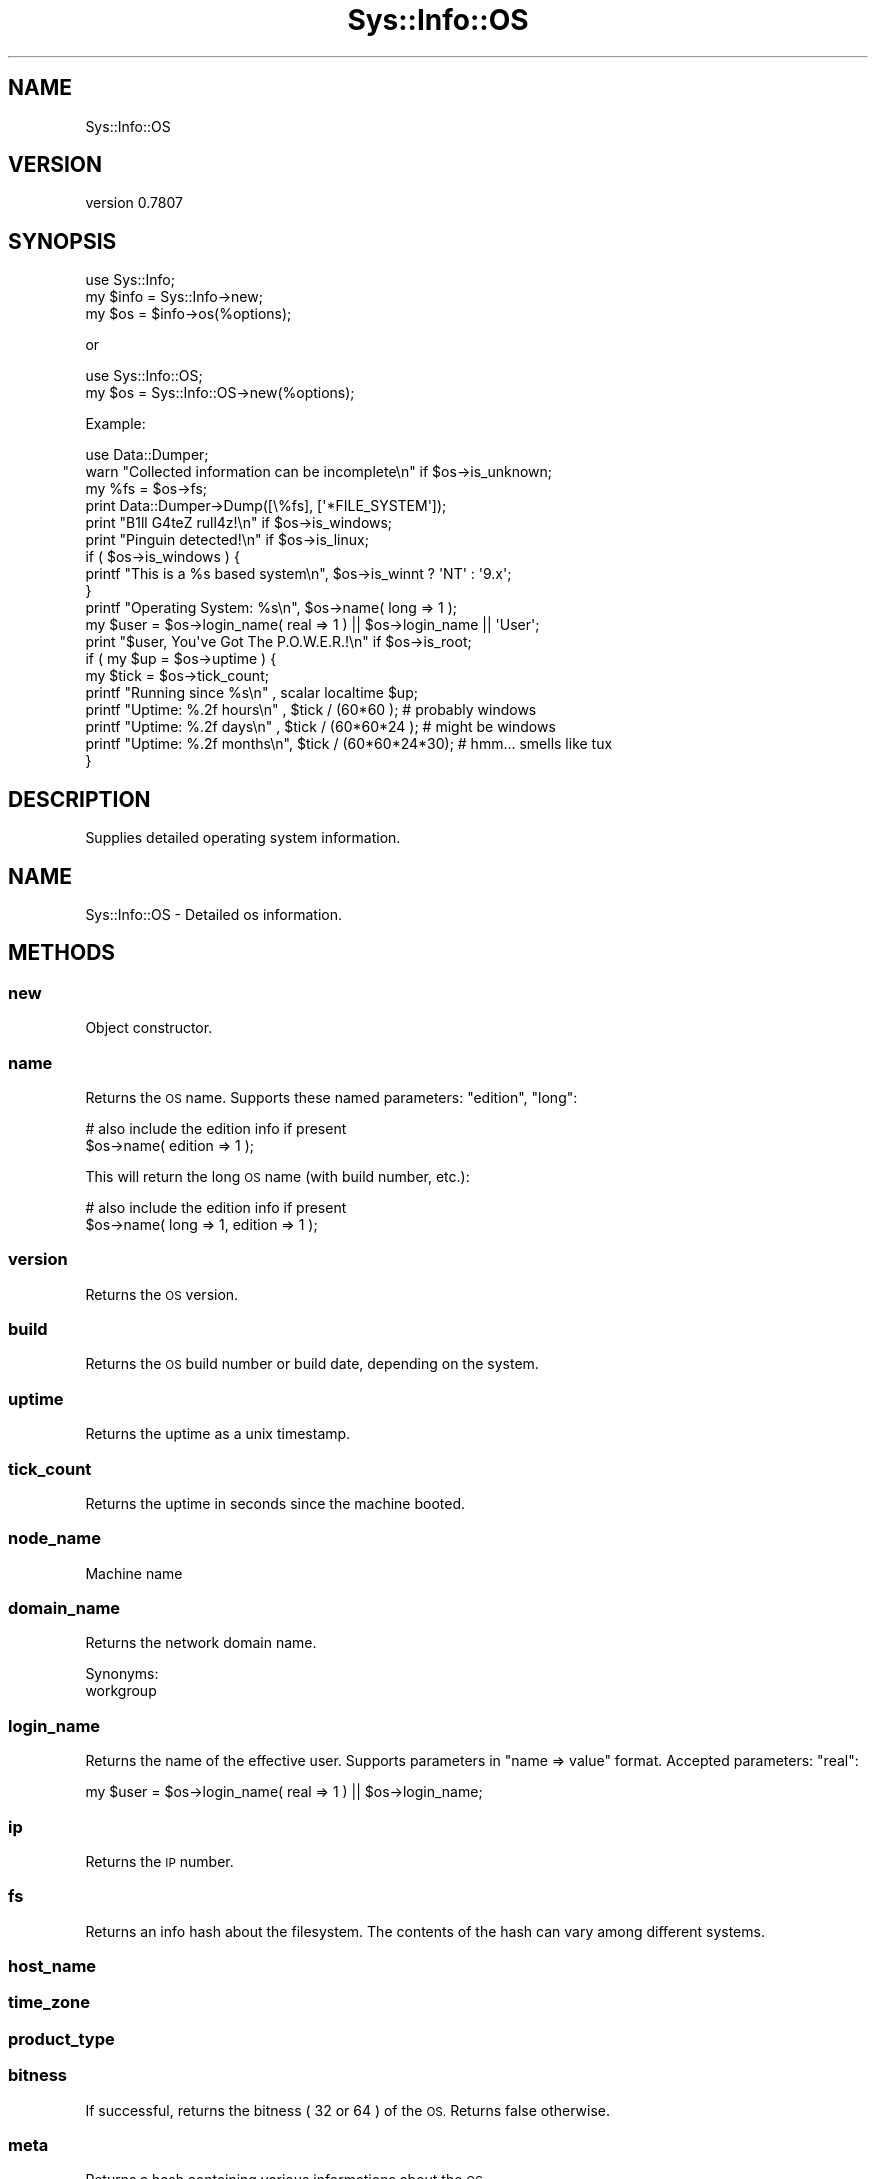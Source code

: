 .\" Automatically generated by Pod::Man 4.14 (Pod::Simple 3.40)
.\"
.\" Standard preamble:
.\" ========================================================================
.de Sp \" Vertical space (when we can't use .PP)
.if t .sp .5v
.if n .sp
..
.de Vb \" Begin verbatim text
.ft CW
.nf
.ne \\$1
..
.de Ve \" End verbatim text
.ft R
.fi
..
.\" Set up some character translations and predefined strings.  \*(-- will
.\" give an unbreakable dash, \*(PI will give pi, \*(L" will give a left
.\" double quote, and \*(R" will give a right double quote.  \*(C+ will
.\" give a nicer C++.  Capital omega is used to do unbreakable dashes and
.\" therefore won't be available.  \*(C` and \*(C' expand to `' in nroff,
.\" nothing in troff, for use with C<>.
.tr \(*W-
.ds C+ C\v'-.1v'\h'-1p'\s-2+\h'-1p'+\s0\v'.1v'\h'-1p'
.ie n \{\
.    ds -- \(*W-
.    ds PI pi
.    if (\n(.H=4u)&(1m=24u) .ds -- \(*W\h'-12u'\(*W\h'-12u'-\" diablo 10 pitch
.    if (\n(.H=4u)&(1m=20u) .ds -- \(*W\h'-12u'\(*W\h'-8u'-\"  diablo 12 pitch
.    ds L" ""
.    ds R" ""
.    ds C` ""
.    ds C' ""
'br\}
.el\{\
.    ds -- \|\(em\|
.    ds PI \(*p
.    ds L" ``
.    ds R" ''
.    ds C`
.    ds C'
'br\}
.\"
.\" Escape single quotes in literal strings from groff's Unicode transform.
.ie \n(.g .ds Aq \(aq
.el       .ds Aq '
.\"
.\" If the F register is >0, we'll generate index entries on stderr for
.\" titles (.TH), headers (.SH), subsections (.SS), items (.Ip), and index
.\" entries marked with X<> in POD.  Of course, you'll have to process the
.\" output yourself in some meaningful fashion.
.\"
.\" Avoid warning from groff about undefined register 'F'.
.de IX
..
.nr rF 0
.if \n(.g .if rF .nr rF 1
.if (\n(rF:(\n(.g==0)) \{\
.    if \nF \{\
.        de IX
.        tm Index:\\$1\t\\n%\t"\\$2"
..
.        if !\nF==2 \{\
.            nr % 0
.            nr F 2
.        \}
.    \}
.\}
.rr rF
.\" ========================================================================
.\"
.IX Title "Sys::Info::OS 3"
.TH Sys::Info::OS 3 "2018-12-25" "perl v5.32.0" "User Contributed Perl Documentation"
.\" For nroff, turn off justification.  Always turn off hyphenation; it makes
.\" way too many mistakes in technical documents.
.if n .ad l
.nh
.SH "NAME"
Sys::Info::OS
.SH "VERSION"
.IX Header "VERSION"
version 0.7807
.SH "SYNOPSIS"
.IX Header "SYNOPSIS"
.Vb 3
\&   use Sys::Info;
\&   my $info = Sys::Info\->new;
\&   my $os   = $info\->os(%options);
.Ve
.PP
or
.PP
.Vb 2
\&   use Sys::Info::OS;
\&   my $os = Sys::Info::OS\->new(%options);
.Ve
.PP
Example:
.PP
.Vb 1
\&   use Data::Dumper;
\&   
\&   warn "Collected information can be incomplete\en" if $os\->is_unknown;
\&   
\&   my %fs = $os\->fs;
\&   print Data::Dumper\->Dump([\e%fs], [\*(Aq*FILE_SYSTEM\*(Aq]);
\&   
\&   print "B1ll G4teZ rull4z!\en" if $os\->is_windows;
\&   print "Pinguin detected!\en"  if $os\->is_linux;
\&   if ( $os\->is_windows ) {
\&      printf "This is a %s based system\en", $os\->is_winnt ? \*(AqNT\*(Aq : \*(Aq9.x\*(Aq;
\&   }
\&   printf "Operating System: %s\en", $os\->name( long => 1 );
\&   
\&   my $user = $os\->login_name( real => 1 ) || $os\->login_name || \*(AqUser\*(Aq;
\&   print "$user, You\*(Aqve Got The P.O.W.E.R.!\en" if $os\->is_root;
\&   
\&   if ( my $up = $os\->uptime ) {
\&      my $tick = $os\->tick_count;
\&      printf "Running since %s\en"   , scalar localtime $up;
\&      printf "Uptime: %.2f hours\en" , $tick / (60*60      ); # probably windows
\&      printf "Uptime: %.2f days\en"  , $tick / (60*60*24   ); # might be windows
\&      printf "Uptime: %.2f months\en", $tick / (60*60*24*30); # hmm... smells like tux
\&   }
.Ve
.SH "DESCRIPTION"
.IX Header "DESCRIPTION"
Supplies detailed operating system information.
.SH "NAME"
Sys::Info::OS \- Detailed os information.
.SH "METHODS"
.IX Header "METHODS"
.SS "new"
.IX Subsection "new"
Object constructor.
.SS "name"
.IX Subsection "name"
Returns the \s-1OS\s0 name. Supports these named parameters: \f(CW\*(C`edition\*(C'\fR, \f(CW\*(C`long\*(C'\fR:
.PP
.Vb 2
\&   # also include the edition info if present
\&   $os\->name( edition => 1 );
.Ve
.PP
This will return the long \s-1OS\s0 name (with build number, etc.):
.PP
.Vb 2
\&   # also include the edition info if present
\&   $os\->name( long => 1, edition => 1 );
.Ve
.SS "version"
.IX Subsection "version"
Returns the \s-1OS\s0 version.
.SS "build"
.IX Subsection "build"
Returns the \s-1OS\s0 build number or build date, depending on
the system.
.SS "uptime"
.IX Subsection "uptime"
Returns the uptime as a unix timestamp.
.SS "tick_count"
.IX Subsection "tick_count"
Returns the uptime in seconds since the machine booted.
.SS "node_name"
.IX Subsection "node_name"
Machine name
.SS "domain_name"
.IX Subsection "domain_name"
Returns the network domain name.
.PP
Synonyms:
.IP "workgroup" 4
.IX Item "workgroup"
.SS "login_name"
.IX Subsection "login_name"
Returns the name of the effective user. Supports parameters in
\&\f(CW\*(C`name => value\*(C'\fR format. Accepted parameters: \f(CW\*(C`real\*(C'\fR:
.PP
.Vb 1
\&    my $user = $os\->login_name( real => 1 ) || $os\->login_name;
.Ve
.SS "ip"
.IX Subsection "ip"
Returns the \s-1IP\s0 number.
.SS "fs"
.IX Subsection "fs"
Returns an info hash about the filesystem. The contents of the hash can
vary among different systems.
.SS "host_name"
.IX Subsection "host_name"
.SS "time_zone"
.IX Subsection "time_zone"
.SS "product_type"
.IX Subsection "product_type"
.SS "bitness"
.IX Subsection "bitness"
If successful, returns the bitness ( \f(CW32\fR or \f(CW64\fR ) of the \s-1OS.\s0 Returns
false otherwise.
.SS "meta"
.IX Subsection "meta"
Returns a hash containing various informations about the \s-1OS.\s0
.SS "cdkey"
.IX Subsection "cdkey"
.SS "locale"
.IX Subsection "locale"
.SH "UTILITY METHODS"
.IX Header "UTILITY METHODS"
These are some useful utility methods.
.SS "is_windows"
.IX Subsection "is_windows"
Returns true if the os is windows.
Synonyms:
.IP "is_win32" 4
.IX Item "is_win32"
.PD 0
.IP "is_win" 4
.IX Item "is_win"
.PD
.SS "is_winnt"
.IX Subsection "is_winnt"
Returns true if the \s-1OS\s0 is a \s-1NT\s0 based system (\s-1NT/2000/XP/2003\s0).
.PP
Always returns false if you are not under windows or you are
not under a \s-1NT\s0 based system.
.SS "is_win95"
.IX Subsection "is_win95"
Returns true if the \s-1OS\s0 is a 9x based system (95/98/Me).
.PP
Always returns false if you are not under Windows or
Windows9x.
.PP
Synonyms:
.IP "is_win9x" 4
.IX Item "is_win9x"
.SS "is_linux"
.IX Subsection "is_linux"
Returns true if the os is linux.
Synonyms:
.IP "is_lin" 4
.IX Item "is_lin"
.SS "is_bsd"
.IX Subsection "is_bsd"
Returns true if the os is (free|open|net)bsd.
.SS "is_unknown"
.IX Subsection "is_unknown"
Returns true if this module does not support the \s-1OS\s0 directly.
.SS "is_root"
.IX Subsection "is_root"
Returns true if the current user has admin rights.
Synonyms:
.IP "is_admin" 4
.IX Item "is_admin"
.PD 0
.IP "is_admin_user" 4
.IX Item "is_admin_user"
.IP "is_adminuser" 4
.IX Item "is_adminuser"
.IP "is_root_user" 4
.IX Item "is_root_user"
.IP "is_rootuser" 4
.IX Item "is_rootuser"
.IP "is_super_user" 4
.IX Item "is_super_user"
.IP "is_superuser" 4
.IX Item "is_superuser"
.IP "is_su" 4
.IX Item "is_su"
.PD
.SH "CAVEATS"
.IX Header "CAVEATS"
.IP "\(bu" 4
I don't have access to all operating systems in the world, so this module
(currently) only supports Windows, Linux and (Free)BSD. Windows support is better.
If you want support for some other \s-1OS,\s0 you'll need to write the driver
yourself. Anything other than natively supported systems will fall-back
to the generic \f(CW\*(C`Unknown\*(C'\fR driver which has \fIvery\fR limited capabilities.
.IP "\(bu" 4
\&\fBWin32::IsAdminUser()\fR implemented in 5.8.4 (However, it is possible to
manually upgrade the \f(CW\*(C`Win32\*(C'\fR module). If your ActivePerl
is older than this, \f(CW\*(C`is_admin\*(C'\fR method will always returns false.
(There \fImay\fR be a workaround for that).
.IP "\(bu" 4
Contents of the filesystem hash may change in further releases.
.IP "\(bu" 4
Filesystem [Windows]
.Sp
File system information can not be extracted under restricted
environments. If this is the case, we'll get an
\&\fIaccess is denied\fR error.
.IP "\(bu" 4
Bitness has some problems [Linux, \s-1BSD\s0], especially on the os side.
.SH "SEE ALSO"
.IX Header "SEE ALSO"
Win32, \s-1POSIX\s0, 
Sys::Info,
Sys::Info::Device,
<http://msdn.microsoft.com/library/en\-us/sysinfo/base/osversioninfoex_str.asp>.
.SH "AUTHOR"
.IX Header "AUTHOR"
Burak Gursoy <burak@cpan.org>
.SH "COPYRIGHT AND LICENSE"
.IX Header "COPYRIGHT AND LICENSE"
This software is copyright (c) 2006 by Burak Gursoy.
.PP
This is free software; you can redistribute it and/or modify it under
the same terms as the Perl 5 programming language system itself.
